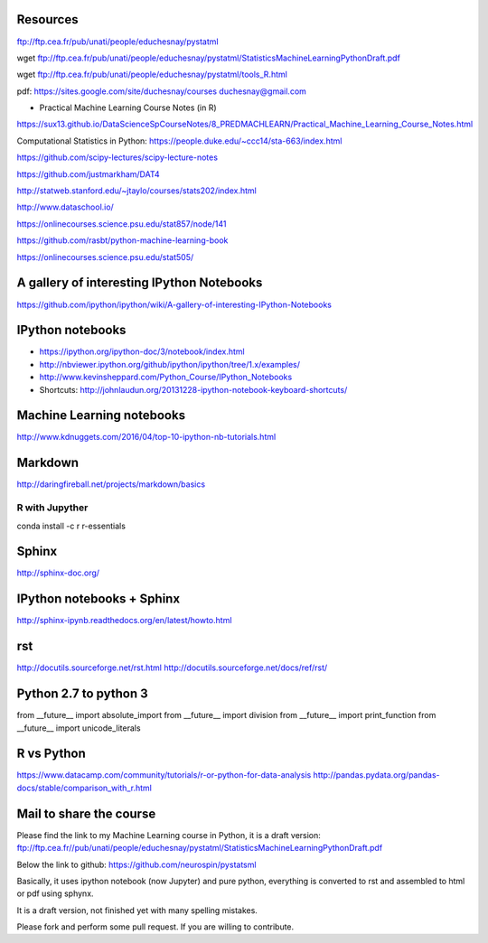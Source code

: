 
Resources
---------
ftp://ftp.cea.fr/pub/unati/people/educhesnay/pystatml

wget ftp://ftp.cea.fr/pub/unati/people/educhesnay/pystatml/StatisticsMachineLearningPythonDraft.pdf

wget ftp://ftp.cea.fr/pub/unati/people/educhesnay/pystatml/tools_R.html

pdf: https://sites.google.com/site/duchesnay/courses
duchesnay@gmail.com

- Practical Machine Learning Course Notes (in R) 

https://sux13.github.io/DataScienceSpCourseNotes/8_PREDMACHLEARN/Practical_Machine_Learning_Course_Notes.html

Computational Statistics in Python: https://people.duke.edu/~ccc14/sta-663/index.html

https://github.com/scipy-lectures/scipy-lecture-notes

https://github.com/justmarkham/DAT4

http://statweb.stanford.edu/~jtaylo/courses/stats202/index.html

http://www.dataschool.io/

https://onlinecourses.science.psu.edu/stat857/node/141

https://github.com/rasbt/python-machine-learning-book

https://onlinecourses.science.psu.edu/stat505/

A gallery of interesting IPython Notebooks
------------------------------------------

https://github.com/ipython/ipython/wiki/A-gallery-of-interesting-IPython-Notebooks

IPython notebooks
-----------------

- https://ipython.org/ipython-doc/3/notebook/index.html

- http://nbviewer.ipython.org/github/ipython/ipython/tree/1.x/examples/

- http://www.kevinsheppard.com/Python_Course/IPython_Notebooks

- Shortcuts: http://johnlaudun.org/20131228-ipython-notebook-keyboard-shortcuts/

Machine Learning notebooks
--------------------------

http://www.kdnuggets.com/2016/04/top-10-ipython-nb-tutorials.html

Markdown
--------
http://daringfireball.net/projects/markdown/basics

R with Jupyther
~~~~~~~~~~~~~~~

conda install -c r r-essentials

Sphinx
------

http://sphinx-doc.org/

IPython notebooks + Sphinx
--------------------------

http://sphinx-ipynb.readthedocs.org/en/latest/howto.html

rst
---

http://docutils.sourceforge.net/rst.html
http://docutils.sourceforge.net/docs/ref/rst/


Python 2.7 to python 3
----------------------

from __future__ import absolute_import
from __future__ import division
from __future__ import print_function
from __future__ import unicode_literals


R vs Python
-----------

https://www.datacamp.com/community/tutorials/r-or-python-for-data-analysis
http://pandas.pydata.org/pandas-docs/stable/comparison_with_r.html

Mail to share the course
------------------------

Please find the link to my Machine Learning course in Python, it is a draft version:
ftp://ftp.cea.fr//pub/unati/people/educhesnay/pystatml/StatisticsMachineLearningPythonDraft.pdf

Below the link to github:
https://github.com/neurospin/pystatsml

Basically, it uses ipython notebook (now Jupyter)  and pure python, everything is converted to rst and assembled to html or pdf using sphynx.

It is a draft version, not finished yet with many spelling mistakes.

Please fork and perform some pull request. If you are willing to contribute.



